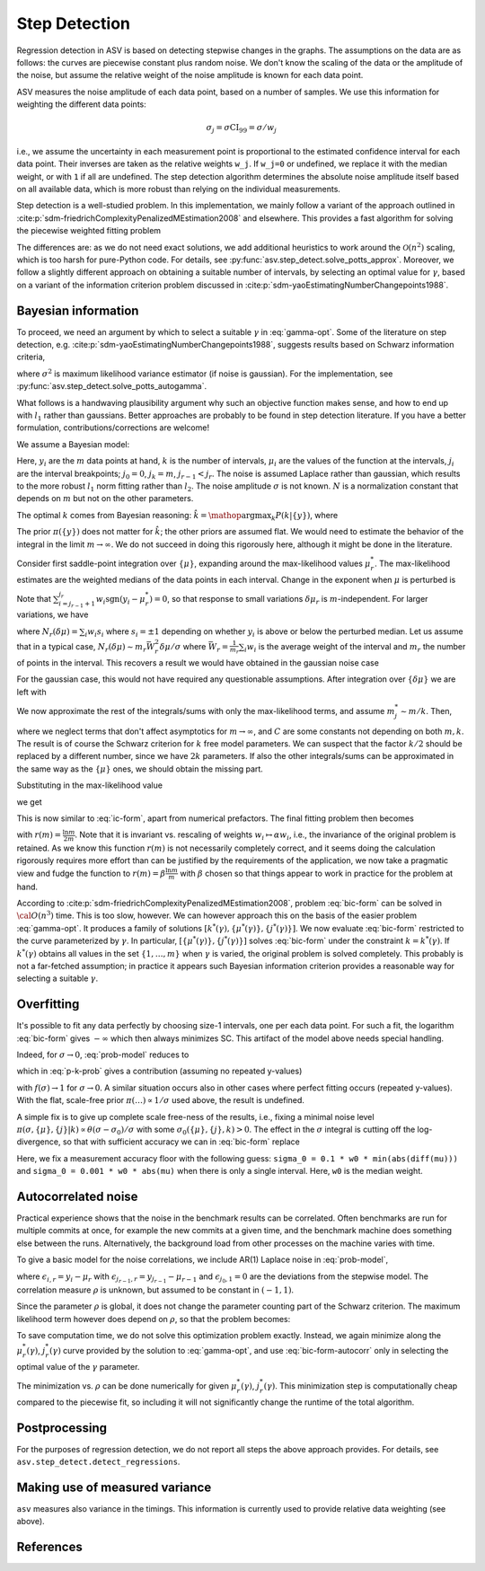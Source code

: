 Step Detection
==============

Regression detection in ASV is based on detecting stepwise changes
in the graphs. The assumptions on the data are as follows: the curves
are piecewise constant plus random noise. We don't know the scaling of
the data or the amplitude of the noise, but assume the relative weight
of the noise amplitude is known for each data point.

ASV measures the noise amplitude of each data point, based on a number
of samples. We use this information for weighting the different data
points:

.. math::

   \sigma_j = \sigma \mathrm{CI}_{99} = \sigma / w_j

i.e., we assume the uncertainty in each measurement point is
proportional to the estimated confidence interval for each data point.
Their inverses are taken as the relative weights ``w_j``. If ``w_j=0``
or undefined, we replace it with the median weight, or with ``1`` if
all are undefined. The step detection algorithm determines the
absolute noise amplitude itself based on all available data, which is
more robust than relying on the individual measurements.

Step detection is a well-studied problem. In this implementation, we mainly
follow a variant of the approach outlined in
:cite:p:`sdm-friedrichComplexityPenalizedMEstimation2008` and elsewhere. This
provides a fast algorithm for solving the piecewise weighted fitting problem

.. math::
   :label: gamma-opt

   \mathop{\mathrm{argmin}}_{k,\{j\},\{\mu\}} \gamma k +
   \sum_{r=1}^k\sum_{i=j_{r-1}}^{j_r} w_i |y_i - \mu_r|

The differences are: as we do not need exact solutions, we add additional
heuristics to work around the :math:`{\mathcal O}(n^2)` scaling, which is too
harsh for pure-Python code. For details, see
:py:func:`asv.step_detect.solve_potts_approx`.  Moreover, we follow a slightly
different approach on obtaining a suitable number of intervals, by selecting an
optimal value for :math:`\gamma`, based on a variant of the information
criterion problem discussed in
:cite:p:`sdm-yaoEstimatingNumberChangepoints1988`.


Bayesian information
--------------------

To proceed, we need an argument by which to select a suitable :math:`\gamma` in
:eq:`gamma-opt`. Some of the literature on step detection, e.g.
:cite:p:`sdm-yaoEstimatingNumberChangepoints1988`, suggests results based on
Schwarz information criteria,

.. math::
   :label: ic-form

   \text{SC} = \frac{m}{2} \ln \sigma^2 + k \ln m = \text{min!}

where :math:`\sigma^2` is maximum likelihood variance estimator (if
noise is gaussian). For the implementation, see
:py:func:`asv.step_detect.solve_potts_autogamma`.

What follows is a handwaving plausibility argument why such an
objective function makes sense, and how to end up with :math:`l_1`
rather than gaussians. Better approaches are probably to be found in
step detection literature.  If you have a better formulation,
contributions/corrections are welcome!

We assume a Bayesian model:

.. math::
   :label: prob-model

   P(\{y_i\}_{i=1}^m|\sigma,k,\{\mu_i\}_{i=1}^k,\{j_i\}_{i=1}^{k-1})
   =
   N
   \sigma^{-m}
   \exp(
   -\sigma^{-1}\sum_{r=1}^k\sum_{i=j_{r-1}+1}^{j_r} w_i |y_i - \mu_r|
   )

Here, :math:`y_i` are the :math:`m` data points at hand, :math:`k` is
the number of intervals, :math:`\mu_i` are the values of the function
at the intervals, :math:`j_i` are the interval breakpoints;
:math:`j_0=0`, :math:`j_k=m`, :math:`j_{r-1}<j_r`. The noise is
assumed Laplace rather than gaussian, which results to the more
robust :math:`l_1` norm fitting rather than :math:`l_2`.  The noise
amplitude :math:`\sigma` is not known.
:math:`N` is a normalization constant that depends on :math:`m` but
not on the other parameters.

The optimal :math:`k` comes from Bayesian reasoning:
:math:`\hat{k} = \mathop{\mathrm{argmax}}_k P(k|\{y\})`, where

.. math::
   :label: p-k-prob

   P(k|\{y\}) = \frac{\pi(k)}{\pi(\{y\})}\int d\sigma (d\mu)^k \sum_{\{j\}}
   P(\{y\}|\sigma,k,\{\mu\},\{j\}) \pi(\sigma, \{\mu\},\{j\}|k)

The prior :math:`\pi(\{y\})` does not matter for :math:`\hat{k}`; the
other priors are assumed flat. We would need to estimate the behavior
of the integral in the limit :math:`m\to\infty`.  We do not succeed in
doing this rigorously here, although it might be done in the literature.

Consider first saddle-point integration over :math:`\{\mu\}`,
expanding around the max-likelihood values :math:`\mu_r^*`.
The max-likelihood estimates are the weighted medians of the data points in each interval.
Change in the exponent when :math:`\mu` is perturbed is

.. math::
   :label:

   \Delta = -\sigma^{-1}\sum_{r=1}^k
            \sum_{i=j_{r-1}+1}^{j_r}w_i[|y_i-\mu^*_r - \delta\mu_r| - |y_i-\mu^*_r|]

Note that :math:`\sum_{i=j_{r-1}+1}^{j_r}
w_i\mathrm{sgn}(y_i-\mu^*_r)=0`, so that response to small variations
:math:`\delta\mu_r` is :math:`m`-independent. For larger variations, we have

.. math::
   :label:

   \Delta = -\sigma^{-1}\sum_{r=1}^k N_r(\delta \mu_r) |\delta \mu_r|

where :math:`N_r(\delta\mu)=\sum_{i} w_i s_i` where :math:`s_i = \pm1` depending on whether
:math:`y_i` is above or below the perturbed median. Let us assume that in a typical case,
:math:`N_r(\delta\mu)\sim{}m_r\bar{W}_r^2\delta\mu/\sigma`
where :math:`\bar{W}_r = \frac{1}{m_r}\sum_i w_i` is
the average weight of the interval and :math:`m_r` the number of points in the interval.
This recovers a result we would
have obtained in the gaussian noise case

.. math::
   :label:

   \Delta \sim -\sigma^{-2} \sum_r W_r^2 m_r |\delta \mu_r|^2

For the gaussian case, this would not have required any questionable assumptions.
After integration over :math:`\{\delta\mu\}` we are left with

.. math::
   :label:

   \int(\ldots)
   \propto
   \int d\sigma \sum_{\{j\}}
   (2\pi)^{k/2}\sigma^k [\bar{W}_1\cdots \bar{W}_k]^{-1} [m_1\cdots m_k]^{-1/2}
   P(\{y\}|\sigma,k,\{\mu_*\},\{j\})
   \pi(\sigma, \{j\}|k)

We now approximate the rest of the integrals/sums with only the
max-likelihood terms, and assume :math:`m_j^*\sim{}m/k`. Then,

.. math::
   :label: p-k-estimate

   \ln P(k|\{y\})
   &\simeq
   C_1(m) + C_2(k)
   +
   \frac{k}{2}\ln(2\pi) - \frac{k}{2} \ln(m/k) - k \ln \bar{W}
   +
   \ln P(\{y\}|\sigma_*,k,\{\mu_*\},\{j_*\})
   \\
   &\approx
   \tilde{C}_1(m) + \tilde{C}_2(k)
   -
   \frac{k}{2} \ln m
   +
   \ln P(\{y\}|\sigma_*,k,\{\mu_*\},\{j_*\})

where we neglect terms that don't affect asymptotics for
:math:`m\to\infty`, and :math:`C` are some constants not depending on
both :math:`m, k`. The result is of course the Schwarz criterion for
:math:`k` free model parameters. We can suspect that the factor
:math:`k/2` should be replaced by a different number, since we have
:math:`2k` parameters. If also the other integrals/sums can be
approximated in the same way as the :math:`\{\mu\}` ones, we should
obtain the missing part.

Substituting in the max-likelihood value

.. math::
   :label:

    \sigma_* = \frac{1}{m} \sum_{r=1}^k\sum_{i=j_{r-1}^*+1}^{j_r^*} w_i|y_i - \mu_r^*|

we get

.. math::
   :label:

   \ln P(k|\{y\})
   \sim
   C
   -
   \frac{k}{2} \ln m
   -
   m \ln\sum_{r=1}^k\sum_{i=j_{r-1}^*}^{j_r^*} w_i |y_i - \mu_r^*|

This is now similar to :eq:`ic-form`, apart from numerical prefactors.
The final fitting problem then becomes

.. math::
   :label: bic-form

   \mathop{\mathrm{argmin}}_{k,\{j\},\{\mu\}} r(m) k +
   \ln\sum_{r=1}^k\sum_{i=j_{r-1}}^{j_r} w_i |y_i - \mu_r|

with :math:`r(m) = \frac{\ln m}{2m}`.
Note that it is invariant vs. rescaling of weights :math:`w_i\mapsto{}\alpha{}w_i`,
i.e., the invariance of the original problem is retained.
As we know this function
:math:`r(m)` is not necessarily completely correct, and it seems doing
the calculation rigorously requires more effort than can be justified
by the requirements of the application, we now take a pragmatic view and
fudge the function to :math:`r(m) = \beta \frac{\ln m}{m}` with
:math:`\beta` chosen so that things appear to work in practice
for the problem at hand.

According to :cite:p:`sdm-friedrichComplexityPenalizedMEstimation2008`, problem :eq:`bic-form` can be solved in
:math:`{\cal O}(n^3)` time.  This is too slow, however. We can however
approach this on the basis of the easier problem :eq:`gamma-opt`.  It
produces a family of solutions :math:`[k^*(\gamma), \{\mu^*(\gamma)\},
\{j^*(\gamma)\}]`.  We now evaluate :eq:`bic-form` restricted to the
curve parameterized by :math:`\gamma`.  In particular,
:math:`[\{\mu^*(\gamma)\}, \{j^*(\gamma)\}]` solves :eq:`bic-form`
under the constraint :math:`k=k^*(\gamma)`. If :math:`k^*(\gamma)`
obtains all values in the set :math:`\{1,\ldots,m\}` when
:math:`\gamma` is varied, the original problem is solved
completely. This probably is not a far-fetched assumption; in practice
it appears such Bayesian information criterion provides a reasonable
way for selecting a suitable :math:`\gamma`.


Overfitting
-----------

It's possible to fit any data perfectly by choosing size-1 intervals,
one per each data point.  For such a fit, the logarithm :eq:`bic-form`
gives :math:`-\infty` which then always minimizes SC.  This artifact
of the model above needs special handling.

Indeed, for :math:`\sigma\to0`, :eq:`prob-model` reduces to

.. math::
   :label: prob-model-2

   P(\{y_i\}_{i=1}^m|\sigma,k,\{\mu_i\}_{i=1}^k,\{j_i\}_{i=1}^{k-1})
   =
   \prod_{r=1}^k \prod_{i=j_{r-1} + 1}^{j_r} \delta(y_i - \mu_r)

which in :eq:`p-k-prob` gives a contribution (assuming no repeated y-values)

.. math::
   :label: p-k-prob-2

   P(k|\{y\}) = \frac{\pi(n)}{\pi(\{y\})}\delta_{n,k}\int d\sigma
   \pi(\sigma, \{y\},\{i\}|n) f(\sigma)
   +
   \ldots

with :math:`f(\sigma)\to1` for :math:`\sigma\to0`.  A similar situation
occurs also in other cases where perfect fitting occurs (repeated
y-values).  With the flat, scale-free prior
:math:`\pi(\ldots)\propto1/\sigma` used above, the result is
undefined.

A simple fix is to give up complete scale free-ness of the results,
i.e., fixing a minimal noise level
:math:`\pi(\sigma,\{\mu\},\{j\}|k)\propto\theta(\sigma-\sigma_0)/\sigma` with some
:math:`\sigma_0(\{\mu\},\{j\},k)>0`. The effect in the
:math:`\sigma` integral is cutting off the log-divergence, so that
with sufficient accuracy we can in :eq:`bic-form` replace

.. math::
   :label: bic-form-2

   \ln \sigma \mapsto \ln(\sigma_0 + \sigma)

Here, we fix a measurement accuracy floor with the following guess:
``sigma_0 = 0.1 * w0 * min(abs(diff(mu)))`` and ``sigma_0 = 0.001 * w0
* abs(mu)`` when there is only a single interval. Here, ``w0`` is the
median weight.

Autocorrelated noise
--------------------

Practical experience shows that the noise in the benchmark results can be
correlated. Often benchmarks are run for multiple commits at once, for
example the new commits at a given time, and the benchmark machine
does something else between the runs. Alternatively, the background
load from other processes on the machine varies with time.

To give a basic model for the noise correlations, we include
AR(1) Laplace noise in :eq:`prob-model`,

.. math::
   :label: autocorr-model

   P(\{y_i\}_{i=1}^m|\sigma,\rho,k,\{\mu_i\}_{i=1}^k,\{j_i\}_{i=1}^{k-1})
   =
   N
   \sigma^{-m}
   \exp(-\sigma^{-1}\sum_{r=1}^k\sum_{i=j_{r-1}+1}^{j_r} |\epsilon_{i,r} - \rho \epsilon_{i-1,r}|)

where :math:`\epsilon_{i,r}=y_i-\mu_{r}` with
:math:`\epsilon_{j_{r-1},r}=y_{j_{r-1}}-\mu_{r-1}` and
:math:`\epsilon_{j_0,1}=0` are the deviations from the stepwise
model. The correlation measure :math:`\rho` is unknown, but assumed to
be constant in :math:`(-1,1)`.

Since the parameter :math:`\rho` is global, it does not change the parameter
counting part of the Schwarz criterion.  The maximum likelihood term however
does depend on :math:`\rho`, so that the problem becomes:

.. math::
   :label: bic-form-autocorr

   \mathop{\mathrm{argmin}}_{k,\rho,\{j\},\{\mu\}} r(m) k +
   \ln\sum_{r=1}^k\sum_{i=j_{r-1}}^{j_r} |\epsilon_{i,r} - \rho\epsilon_{i-1,r}|

To save computation time, we do not solve this optimization problem
exactly. Instead, we again minimize along the :math:`\mu_r^*(\gamma)`,
:math:`j_r^*(\gamma)` curve provided by the solution to
:eq:`gamma-opt`, and use :eq:`bic-form-autocorr` only in selecting the
optimal value of the :math:`\gamma` parameter.

The minimization vs. :math:`\rho` can be done numerically for given
:math:`\mu_r^*(\gamma)`, :math:`j_r^*(\gamma)`. This minimization step
is computationally cheap compared to the piecewise fit, so including
it will not significantly change the runtime of the total algorithm.

Postprocessing
--------------

For the purposes of regression detection, we do not report all steps
the above approach provides. For details, see
``asv.step_detect.detect_regressions``.

Making use of measured variance
-------------------------------

``asv`` measures also variance in the timings.  This information is
currently used to provide relative data weighting (see above).

References
----------

.. bibliography::
   :filter: docname in docnames
   :labelprefix: SDM_
   :keyprefix: sdm-
